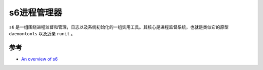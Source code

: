 .. _s6:

=============
s6进程管理器
=============

``s6`` 是一组围绕进程监督和管理，日志以及系统初始化的一组实用工具。其核心是进程监督系统，也就是类似它的原型 ``daemontools`` 以及近亲 ``runit`` 。



参考
=====

- `An overview of s6 <https://skarnet.org/software/s6/overview.html>`_
